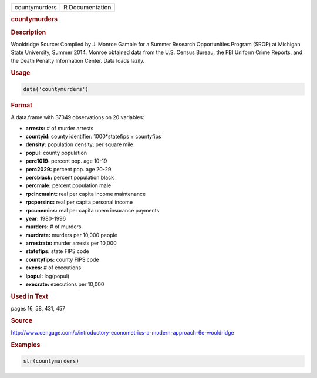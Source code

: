 .. container::

   ============= ===============
   countymurders R Documentation
   ============= ===============

   .. rubric:: countymurders
      :name: countymurders

   .. rubric:: Description
      :name: description

   Wooldridge Source: Compiled by J. Monroe Gamble for a Summer Research
   Opportunities Program (SROP) at Michigan State University, Summer
   2014. Monroe obtained data from the U.S. Census Bureau, the FBI
   Uniform Crime Reports, and the Death Penalty Information Center. Data
   loads lazily.

   .. rubric:: Usage
      :name: usage

   .. code:: R

      data('countymurders')

   .. rubric:: Format
      :name: format

   A data.frame with 37349 observations on 20 variables:

   -  **arrests:** # of murder arrests

   -  **countyid:** county identifier: 1000*statefips + countyfips

   -  **density:** population density; per square mile

   -  **popul:** county population

   -  **perc1019:** percent pop. age 10-19

   -  **perc2029:** percent pop. age 20-29

   -  **percblack:** percent population black

   -  **percmale:** percent population male

   -  **rpcincmaint:** real per capita income maintenance

   -  **rpcpersinc:** real per capita personal income

   -  **rpcunemins:** real per capita unem insurance payments

   -  **year:** 1980-1996

   -  **murders:** # of murders

   -  **murdrate:** murders per 10,000 people

   -  **arrestrate:** murder arrests per 10,000

   -  **statefips:** state FIPS code

   -  **countyfips:** county FIPS code

   -  **execs:** # of executions

   -  **lpopul:** log(popul)

   -  **execrate:** executions per 10,000

   .. rubric:: Used in Text
      :name: used-in-text

   pages 16, 58, 431, 457

   .. rubric:: Source
      :name: source

   http://www.cengage.com/c/introductory-econometrics-a-modern-approach-6e-wooldridge

   .. rubric:: Examples
      :name: examples

   .. code:: R

       str(countymurders)
